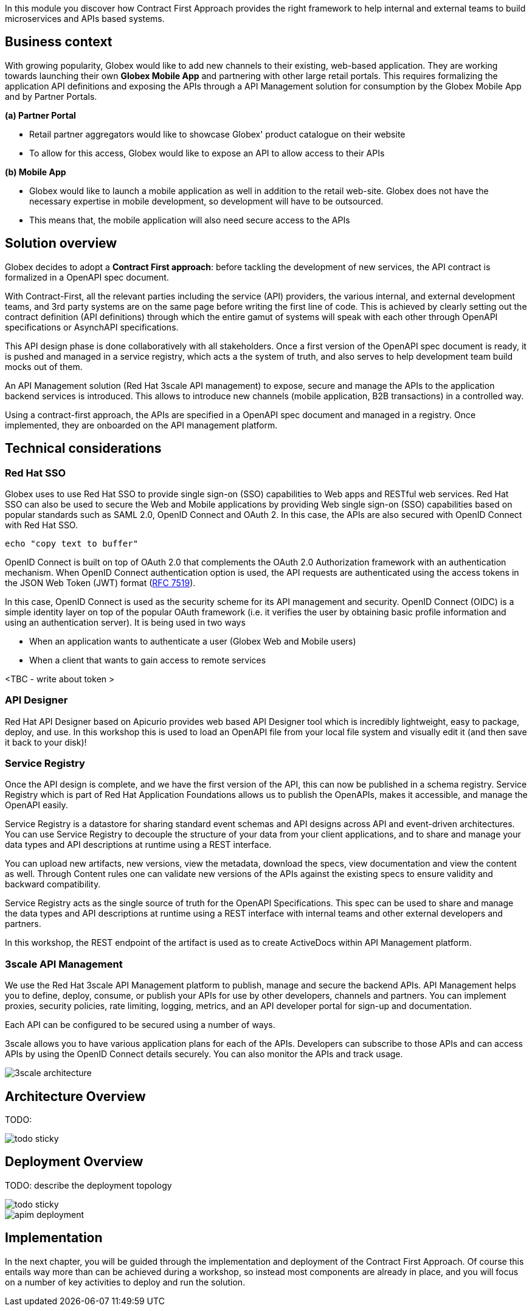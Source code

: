In this module you discover how Contract First Approach provides the right framework to help internal and external teams to build microservices and APIs based systems.

== Business context
With growing popularity, Globex would like to add new channels  to their existing, web-based application. They are working towards launching their own *Globex Mobile App* and  partnering with other large retail portals. This requires formalizing the application API definitions and exposing the APIs through a API Management solution for consumption by the Globex Mobile App and by Partner Portals.

*(a) Partner Portal*

* Retail partner aggregators would like to showcase Globex' product catalogue on their website
* To allow for this access, Globex would like to expose an API to allow access to their APIs


*(b) Mobile App*

* Globex would like to launch a mobile application as well in addition to the retail web-site. Globex does not have the necessary expertise in mobile development, so development will have to be outsourced.
* This means that, the mobile application will also need secure access to the APIs


== Solution overview

Globex decides to adopt a *Contract First approach*: before tackling the development of new services, the API contract is formalized in a OpenAPI spec document. 

With Contract-First, all the relevant parties including the service (API) providers, the various internal, and external development teams, and 3rd party systems are on the same page before writing the first line of code. This is achieved by clearly setting out the contract definition (API definitions) through which the entire gamut of systems will speak with each other through OpenAPI specifications or AsynchAPI specifications.

This API design phase is done collaboratively with all stakeholders. Once a first version of the OpenAPI spec document is ready, it is pushed and managed in a service registry, which acts a the system of truth, and also serves to help development team build mocks out of them.

An API Management solution (Red Hat 3scale API management) to expose, secure and manage the APIs to the application backend services is introduced. This allows to introduce new channels (mobile application, B2B transactions) in a controlled way.

Using a contract-first approach, the APIs are specified in a OpenAPI spec document and managed in a registry. Once implemented, they are onboarded on the API management platform.

== Technical considerations

=== Red Hat SSO

Globex uses to use Red Hat SSO to provide single sign-on (SSO) capabilities to Web apps and RESTful web services. Red Hat SSO can also be used to secure the Web and Mobile applications by providing Web single sign-on (SSO) capabilities based on popular standards such as SAML 2.0, OpenID Connect and OAuth 2. In this case, the APIs are also secured with OpenID Connect with Red Hat SSO. 


[source,bash,role=copy]
----
echo "copy text to buffer"
----


[Note]
====
OpenID Connect is built on top of OAuth 2.0 that complements the OAuth 2.0 Authorization framework with an authentication mechanism. When OpenID Connect authentication option is used, the API requests are authenticated using the access tokens in the JSON Web Token (JWT) format (https://tools.ietf.org/html/rfc7519[RFC 7519]).
====


In this case, OpenID Connect is used as the security scheme for its API management and security. OpenID Connect (OIDC)  is a simple identity layer on top of the popular OAuth framework (i.e. it verifies the user by obtaining basic profile information and using an authentication server). It is being used in two ways +

* When an application wants to authenticate a user (Globex Web and Mobile users)
* When a client that wants to gain access to remote services

<TBC - write about token >

=== API Designer

Red Hat API Designer based on Apicurio provides web based API Designer tool which is incredibly lightweight, easy to package, deploy, and use.  In this workshop this is used to load an OpenAPI file from your local file system and visually edit it (and then save it back to your disk)!

=== Service Registry
Once the API design is complete, and we have the first version of the API, this can now be published in a schema registry.  Service Registry which is part of  Red Hat Application Foundations allows us to publish the OpenAPIs, makes it accessible, and manage the OpenAPI easily.

Service Registry is a datastore for sharing standard event schemas and API designs across API and event-driven architectures. You can use Service Registry to decouple the structure of your data from your client applications, and to share and manage your data types and API descriptions at runtime using a REST interface.

You can upload new artifacts, new versions, view the metadata, download the specs, view documentation and view the content as well. Through Content rules one can validate new versions of the APIs against the existing specs to ensure validity and backward compatibility.

Service Registry acts as the single source of truth for the OpenAPI Specifications. This spec can be used to share and manage the data types and API descriptions at runtime using a REST interface with internal teams and other external developers and partners.

In this workshop, the REST endpoint of the artifact is used as to create ActiveDocs within API Management platform.

=== 3scale API Management
We use the  Red Hat 3scale API Management platform to publish, manage and secure the backend APIs. API Management helps you to define, deploy, consume, or publish your APIs for use by other developers, channels and partners. You can implement proxies, security policies, rate limiting, logging, metrics, and an API developer portal for sign-up and documentation. 

Each API can be configured to be secured using a number of ways. 

3scale allows you to have various application plans for each of the APIs. Developers can subscribe to those APIs and can access APIs by using the OpenID Connect details securely. You can also monitor the APIs and track usage. +

image::images/apim/3scale-architecture.png[]

==  Architecture Overview

TODO: 

image::images/todo-sticky.jpg[]

== Deployment Overview

TODO: describe the deployment topology

image::images/todo-sticky.jpg[]

image::images/apim/apim_deployment.png[] 


==   Implementation

In the next chapter, you will be guided through the implementation and deployment of the Contract First Approach. Of course this entails way more than can be achieved during a workshop, so instead most components are already in place, and you will focus on a number of key activities to deploy and run the solution.
